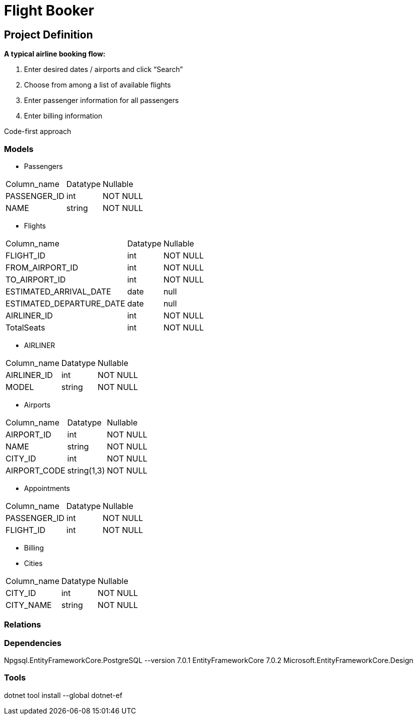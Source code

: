= Flight Booker

== Project Definition

*A typical airline booking flow:*

1. Enter desired dates / airports and click “Search”
2. Choose from among a list of available flights
3. Enter passenger information for all passengers
4. Enter billing information

Code-first approach

=== Models

- Passengers

[%autowidth]
[cols="1,1,1"]
|===
|Column_name
|Datatype
|Nullable

|PASSENGER_ID
|int
|NOT NULL

|NAME
|string
|NOT NULL

|=== 

- Flights

[%autowidth]
[cols="1,1,1"]
|===
|Column_name
|Datatype
|Nullable

|FLIGHT_ID
|int
|NOT NULL

|FROM_AIRPORT_ID
|int
|NOT NULL

|TO_AIRPORT_ID
|int
|NOT NULL

|ESTIMATED_ARRIVAL_DATE
|date
|null

|ESTIMATED_DEPARTURE_DATE
|date
|null

|AIRLINER_ID
|int
|NOT NULL

|TotalSeats
|int
|NOT NULL
|=== 



- AIRLINER

[%autowidth]
[cols="1,1,1"]
|===
|Column_name
|Datatype
|Nullable

|AIRLINER_ID
|int
|NOT NULL

|MODEL
|string
|NOT NULL
|===

- Airports

[%autowidth]
[cols="1,1,1"]
|===
|Column_name
|Datatype
|Nullable

|AIRPORT_ID
|int
|NOT NULL

|NAME
|string
|NOT NULL

|CITY_ID | int | NOT NULL

|AIRPORT_CODE | string(1,3) | NOT NULL

|=== 

- Appointments

[%autowidth]
[cols="1,1,1"]
|===
|Column_name
|Datatype
|Nullable

|PASSENGER_ID
|int
|NOT NULL

|FLIGHT_ID
|int
|NOT NULL

|=== 

- Billing

- Cities

[%autowidth]
[cols="1,1,1"]
|===
|Column_name
|Datatype
|Nullable

|CITY_ID
|int
|NOT NULL

|CITY_NAME
|string
|NOT NULL

|=== 

=== Relations

=== Dependencies

Npgsql.EntityFrameworkCore.PostgreSQL --version 7.0.1
EntityFrameworkCore 7.0.2
Microsoft.EntityFrameworkCore.Design

=== Tools

dotnet tool install --global dotnet-ef
